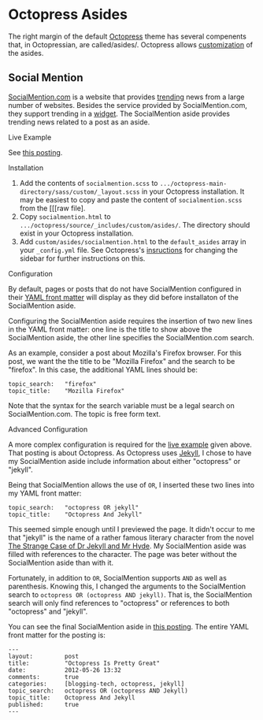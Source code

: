 * Octopress Asides

The right margin of the default [[http://bit.ly/KT1aFT][Octopress]] theme has several compenents that, in Octopressian, are called/asides/. Octopress allows [[http://bit.ly/O5vOeb][customization]] of the asides.

** Social Mention
[[http://bit.ly/O5wdgv][SocialMention.com]] is a website that provides [[http://bit.ly/O5wwYM][trending]] news from a large number of websites. Besides the service provided by SocialMention.com, they support trending in a [[http://bit.ly/O5x4h7][widget]]. The SocialMention aside provides trending news related to a post as an aside.

***** Live Example
See [[http://bit.ly/N3kIoS][this posting]].

***** Installation
1. Add the contents of =socialmention.scss= to =.../octopress-main-directory/sass/custom/_layout.scss= in your Octopress installation. It may be easiest to copy and paste the content of =socialmention.scss= from the [[[raw file].
2. Copy =socialmention.html= to =.../octopress/source/_includes/custom/asides/=. The directory should exist in your Octopress installation. 
3. Add =custom/asides/socialmention.html= to the =default_asides= array in your =_config.yml= file. See Octopress's [[http://bit.ly/O5vOeb][insructions]] for changing the sidebar for further instructions on this.

***** Configuration
By default, pages or posts that do not have SocialMention configured in their [[http://bit.ly/O5Cetx][YAML front matter]] will display as they did before installaton of the SocialMention aside. 

Configuring the SocialMention aside requires the insertion of two new lines in the YAML front matter: one line is the title to show above the SocialMention aside, the other line specifies the SocialMention.com search.

As an example, consider a post about Mozilla's Firefox browser. For this post, we want the the title to be "Mozilla Firefox" and the search to be "firefox". In this case, the additional YAML lines should be:
#+BEGIN_EXAMPLE
topic_search:   "firefox"
topic_title:    "Mozilla Firefox"
#+END_EXAMPLE 
Note that the syntax for the search variable must be a legal search on SocialMention.com. The topic is free form text.

***** Advanced Configuration
A more complex configuration is required for the [[http://bit.ly/N3kIoS][live example]] given above. That posting is about Octopress. As Octopress uses [[http://bit.ly/Jm1bmc][Jekyll]], I chose to have my SocialMention aside include information about either "octopress" or "jekyll".

Being that SocialMention allows the use of =OR=, I inserted these two lines into my YAML front matter:
#+BEGIN_EXAMPLE
topic_search:   "octopress OR jekyll"
topic_title:    "Octopress And Jekyll"
#+END_EXAMPLE 
This seemed simple enough until I previewed the page. It didn't occur to me that "jekyll" is the name of a rather famous literary character from the novel [[http://bit.ly/LZaT14][The Strange Case of Dr Jekyll and Mr Hyde]]. My SocialMention aside was filled with references to the character. The page was beter without the SocialMention aside than with it. 

Fortunately, in addition to =OR=, SocialMention supports =AND= as well as parenthesis. Knowing this, I changed the arguments to the SocialMention search to =octopress OR (octopress AND jekyll)=. That is, the SocialMention search will only find references to "octopress" or references to both "octopress" and "jekyll".

You can see the final SocialMention aside in [[http://bit.ly/N3kIoS][this posting]]. The entire YAML front matter for the posting is:
#+BEGIN_EXAMPLE
---
layout:         post
title:          "Octopress Is Pretty Great"
date:           2012-05-26 13:32
comments:       true
categories:     [blogging-tech, octopress, jekyll]
topic_search:   octopress OR (octopress AND Jekyll)
topic_title:    Octopress And Jekyll
published:      true
---
#+END_EXAMPLE
